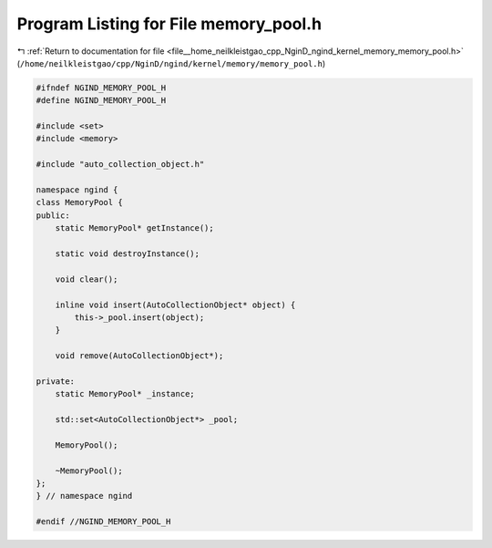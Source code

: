 
.. _program_listing_file__home_neilkleistgao_cpp_NginD_ngind_kernel_memory_memory_pool.h:

Program Listing for File memory_pool.h
======================================

|exhale_lsh| :ref:`Return to documentation for file <file__home_neilkleistgao_cpp_NginD_ngind_kernel_memory_memory_pool.h>` (``/home/neilkleistgao/cpp/NginD/ngind/kernel/memory/memory_pool.h``)

.. |exhale_lsh| unicode:: U+021B0 .. UPWARDS ARROW WITH TIP LEFTWARDS

.. code-block:: cpp

   
   
   #ifndef NGIND_MEMORY_POOL_H
   #define NGIND_MEMORY_POOL_H
   
   #include <set>
   #include <memory>
   
   #include "auto_collection_object.h"
   
   namespace ngind {
   class MemoryPool {
   public:
       static MemoryPool* getInstance();
   
       static void destroyInstance();
   
       void clear();
   
       inline void insert(AutoCollectionObject* object) {
           this->_pool.insert(object);
       }
   
       void remove(AutoCollectionObject*);
   
   private:
       static MemoryPool* _instance;
   
       std::set<AutoCollectionObject*> _pool;
   
       MemoryPool();
   
       ~MemoryPool();
   };
   } // namespace ngind
   
   #endif //NGIND_MEMORY_POOL_H
